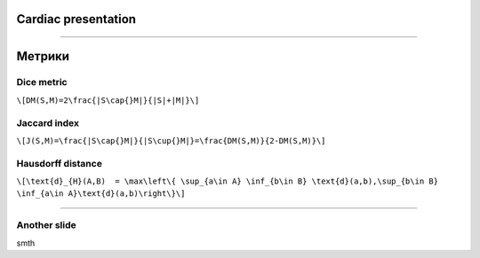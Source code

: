 
Cardiac presentation
====================

----

Метрики
=======
 
Dice metric
-----------

``\[DM(S,M)=2\frac{|S\cap{}M|}{|S|+|M|}\]``

Jaccard index
-------------

``\[J(S,M)=\frac{|S\cap{}M|}{|S\cup{}M|}=\frac{DM(S,M)}{2-DM(S,M)}\]``
 
Hausdorff distance
------------------

``\[\text{d}_{H}(A,B)  = \max\left\{ \sup_{a\in A} \inf_{b\in B} \text{d}(a,b),\sup_{b\in B} \inf_{a\in A}\text{d}(a,b)\right\}\]``

----

Another slide
-------------    

smth
